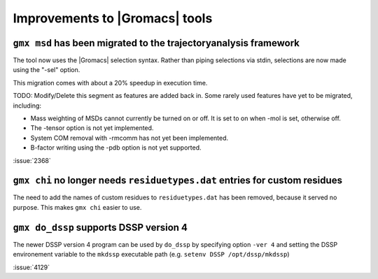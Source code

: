 Improvements to |Gromacs| tools
^^^^^^^^^^^^^^^^^^^^^^^^^^^^^^^

.. Note to developers!
   Please use """"""" to underline the individual entries for fixed issues in the subfolders,
   otherwise the formatting on the webpage is messed up.
   Also, please use the syntax :issue:`number` to reference issues on GitLab, without the
   a space between the colon and number!

``gmx msd`` has been migrated to the trajectoryanalysis framework
"""""""""""""""""""""""""""""""""""""""""""""""""""""""""""""""""

The tool now uses the |Gromacs| selection syntax. Rather than piping selections via stdin,
selections are now made using the "-sel" option.

This migration comes with about a 20% speedup in execution time.

TODO: Modify/Delete this segment as features are added back in.
Some rarely used features have yet to be migrated, including:

- Mass weighting of MSDs cannot currently be turned on or off. It is set to on when -mol is set, otherwise off.
- The -tensor option is not yet implemented.
- System COM removal with -rmcomm has not yet been implemented.
- B-factor writing using the -pdb option is not yet supported.

:issue:`2368`

``gmx chi`` no longer needs ``residuetypes.dat`` entries for custom residues
""""""""""""""""""""""""""""""""""""""""""""""""""""""""""""""""""""""""""""

The need to add the names of custom residues to ``residuetypes.dat`` has been
removed, because it served no purpose. This makes ``gmx chi`` easier to use.

``gmx do_dssp`` supports DSSP version 4
"""""""""""""""""""""""""""""""""""""""

The newer DSSP version 4 program can be used by ``do_dssp`` by specifying 
option ``-ver 4`` and setting the DSSP environement variable to the ``mkdssp``
executable path (e.g. ``setenv DSSP /opt/dssp/mkdssp``)

:issue:`4129`